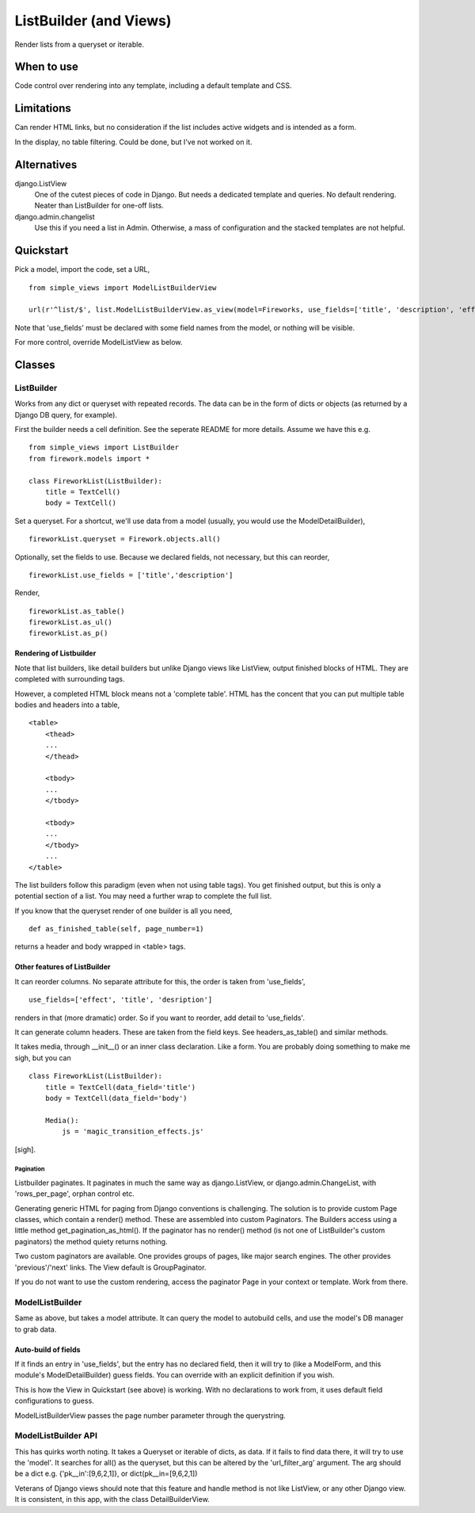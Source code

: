 ListBuilder (and Views)
=======================
Render lists from a queryset or iterable.

When to use
-----------
Code control over rendering into any template, including a default template and CSS.

Limitations
-----------
Can render HTML links, but no consideration if the list includes active widgets and is intended as a form.

In the display, no table filtering. Could be done, but I've not worked on it.


Alternatives
------------
django.ListView
    One of the cutest pieces of code in Django. But needs a dedicated template and queries. No default rendering. Neater than ListBuilder for one-off lists.
    
django.admin.changelist
    Use this if you need a list in Admin. Otherwise, a mass of configuration and the stacked templates are not helpful.
    
    
    
Quickstart
----------
Pick a model, import the code, set a URL, ::

    from simple_views import ModelListBuilderView

    url(r'^list/$', list.ModelListBuilderView.as_view(model=Fireworks, use_fields=['title', 'description', 'effect']))

Note that 'use_fields' must be declared with some field names from the model, or nothing will be visible.

For more control, override ModelListView as below.


Classes
-------

ListBuilder
~~~~~~~~~~~
Works from any dict or queryset with repeated records. The data can be in the form of dicts or objects (as returned by a Django DB query, for example).

First the builder needs a cell definition. See the seperate README for more details. Assume we have this e.g. ::
    
    from simple_views import ListBuilder
    from firework.models import *
    
    class FireworkList(ListBuilder):
        title = TextCell()
        body = TextCell()
            
Set a queryset. For a shortcut, we'll use data from a model (usually, you would use the ModelDetailBuilder), ::

    fireworkList.queryset = Firework.objects.all()
        
Optionally, set the fields to use. Because we declared fields, not necessary, but this can reorder, ::

    fireworkList.use_fields = ['title','description']

Render, ::

    fireworkList.as_table()
    fireworkList.as_ul()
    fireworkList.as_p()
    


Rendering of Listbuilder
+++++++++++++++++++++++++
Note that list builders, like detail builders but unlike Django views like ListView, output finished blocks of HTML. They are completed with surrounding tags.

However, a completed HTML block means not a 'complete table'. HTML has the concent that you can put multiple table bodies and headers into a table, ::

    <table>
        <thead>
        ...
        </thead>
        
        <tbody>
        ...
        </tbody>
        
        <tbody>
        ...
        </tbody>
        ...
    </table>
 
The list builders follow this paradigm (even when not using table tags). You get finished output, but this is only a potential section of a list. You may need a further wrap to complete the full list.
 
If you know that the queryset render of one builder is all you need, ::

    def as_finished_table(self, page_number=1)

returns a header and body wrapped in <table> tags.


     
Other features of ListBuilder
+++++++++++++++++++++++++++++

It can reorder columns. No separate attribute for this, the order is taken from 'use_fields', ::

    use_fields=['effect', 'title', 'desription'] 

renders in that (more dramatic) order. So if you want to reorder, add detail to 'use_fields'.

It can generate column headers. These are taken from the field keys. See headers_as_table() and similar methods.

It takes media, through __init__() or an inner class declaration. Like a form. You are probably doing something to make me sigh, but you can ::


    class FireworkList(ListBuilder):
        title = TextCell(data_field='title')
        body = TextCell(data_field='body')
        
        Media():
            js = 'magic_transition_effects.js'
        
[sigh].


Pagination
__________
Listbuilder paginates. It paginates in much the same way as django.ListView, or django.admin.ChangeList, with 'rows_per_page', orphan control etc.

Generating generic HTML for paging from Django conventions is challenging. The solution is to provide custom Page classes, which contain a render() method. These are assembled into custom Paginators. The Builders access using a little method get_pagination_as_html(). If the paginator has no render() method (is not one of ListBuilder's custom paginators) the method quiety returns nothing.
 
Two custom paginators are available. One provides groups of pages, like major search engines. The other provides 'previous'/'next' links. The View default is GroupPaginator.

If you do not want to use the custom rendering, access the paginator Page in your context or template. Work from there.

ModelListBuilder
~~~~~~~~~~~~~~~~
Same as above, but takes a model attribute. It can query the model to autobuild cells, and use the model's DB manager to grab data.

Auto-build of fields
++++++++++++++++++++
If it finds an entry in 'use_fields', but the entry has no declared field, then it will try to (like a ModelForm, and this module's ModelDetailBuilder) guess fields. You can override with an explicit definition if you wish.

This is how the View in Quickstart (see above) is working. With no declarations to work from, it uses default field configurations to guess.  

ModelListBuilderView passes the page number parameter through the querystring.


ModelListBuilder API
~~~~~~~~~~~~~~~~~~~~
This has quirks worth noting. It takes a Queryset or iterable of dicts, as data. If it fails to find data there, it will try to use the 'model'. It searches for all() as the queryset, but this can be altered by the 'url_filter_arg' argument. The arg should be a dict e.g. {'pk__in':[9,6,2,1]}, or dict(pk__in=[9,6,2,1])

Veterans of Django views should note that this feature and handle method is not like ListView, or any other Django view. It is consistent, in this app, with the class DetailBuilderView.

